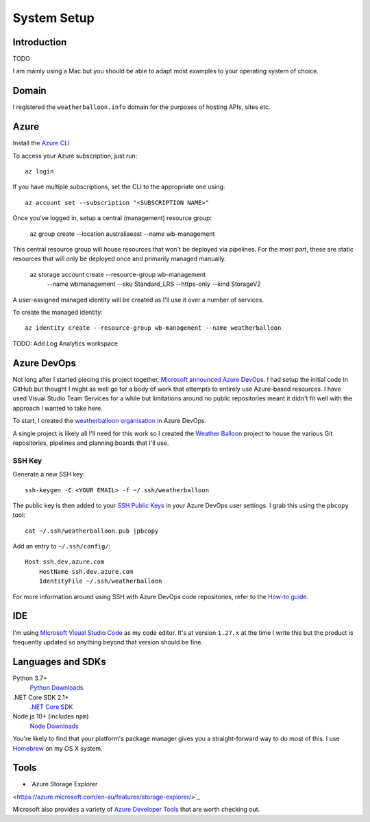 ************
System Setup
************

Introduction
============

TODO

I am mainly using a Mac but you should be able to adapt most examples to your
operating system of choice.

Domain
======

I registered the ``weatherballoon.info`` domain for the purposes of hosting
APIs, sites etc.

Azure
=====

Install the `Azure CLI
<https://docs.microsoft.com/en-us/cli/azure/install-azure-cli?view=azure-cli-latest>`_

To access your Azure subscription, just run::

    az login

If you have multiple subscriptions, set the CLI to the appropriate one using::

    az account set --subscription "<SUBSCRIPTION NAME>"

Once you've logged in, setup a central (management) resource group:

    az group create --location australiaeast --name wb-management

This central resource group will house resources that won't be deployed via
pipelines. For the most part, these are static resources that will only be
deployed once and primarily managed manually.

    az storage account create --resource-group wb-management \
                            --name wbmanagement \
                            --sku Standard_LRS \
                            --https-only \
                            --kind StorageV2

A user-assigned managed identity will be created as I'll use it over a number of
services. 

To create the managed identity::

    az identity create --resource-group wb-management --name weatherballoon

TODO: Add Log Analytics workspace


Azure DevOps
============

Not long after I started piecing this project together, `Microsoft announced
Azure DevOps
<https://azure.microsoft.com/en-au/blog/introducing-azure-devops/>`_. I had
setup the initial code in GitHub but thought I might as well go for a body of
work that attempts to entirely use Azure-based resources. I have used Visual
Studio Team Services for a while but limitations around no public repositories
meant it didn't fit well with the approach I wanted to take here.

To start, I created the `weatherballoon organisation
<https://dev.azure.com/weatherballoon/>`_ in Azure DevOps. 

A single project is likely all I'll need for this work so I created the `Weather
Balloon <https://dev.azure.com/weatherballoon/Weather%20Balloon>`_ project to
house the various Git repositories, pipelines and planning boards that I'll use.

SSH Key
-------

Generate a new SSH key::

    ssh-keygen -C <YOUR EMAIL> -f ~/.ssh/weatherballoon

The public key is then added to your `SSH Public Keys
<https://dev.azure.com/weatherballoon/_usersSettings/keys>`_ in your Azure
DevOps user settings. I grab this using the ``pbcopy`` tool::

    cat ~/.ssh/weatherballoon.pub |pbcopy

Add an entry to ``~/.ssh/config/``::

    Host ssh.dev.azure.com
        HostName ssh.dev.azure.com
        IdentityFile ~/.ssh/weatherballoon

For more information around using SSH with Azure DevOps code repositories, refer
to the `How-to guide <https://docs.microsoft.com/en-gb/azure/devops/repos/git/use-ssh-keys-to-authenticate?view=vsts>`_.

IDE
===

I'm using `Microsoft Visual Studio Code <https://code.visualstudio.com/>`_ as my
code editor. It's at version ``1.27.x`` at the time I write this but the product
is frequently updated so anything beyond that version should be fine.

Languages and SDKs
==================

Python 3.7+
    `Python Downloads <https://www.python.org/downloads/>`_

.NET Core SDK 2.1+
    `.NET Core SDK <https://www.microsoft.com/net/download>`_

Node.js 10+ (includes ``npm``)
    `Node Downloads <https://nodejs.org/en/download/current/>`_

You're likely to find that your platform's package manager gives you a
straight-forward way to do most of this. I use `Homebrew <https://brew.sh/>`_ on
my OS X system.

Tools
=====

* `Azure Storage Explorer
<https://azure.microsoft.com/en-au/features/storage-explorer/>`_

Microsoft also provides a variety of `Azure Developer Tools <https://azure.microsoft.com/en-au/tools/>`_ that are worth checking out.